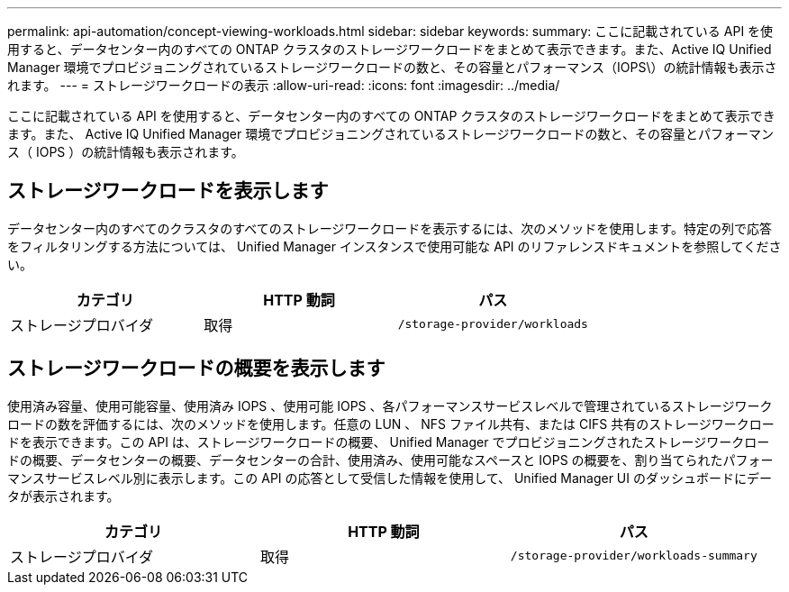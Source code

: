 ---
permalink: api-automation/concept-viewing-workloads.html 
sidebar: sidebar 
keywords:  
summary: ここに記載されている API を使用すると、データセンター内のすべての ONTAP クラスタのストレージワークロードをまとめて表示できます。また、Active IQ Unified Manager 環境でプロビジョニングされているストレージワークロードの数と、その容量とパフォーマンス（IOPS\）の統計情報も表示されます。 
---
= ストレージワークロードの表示
:allow-uri-read: 
:icons: font
:imagesdir: ../media/


[role="lead"]
ここに記載されている API を使用すると、データセンター内のすべての ONTAP クラスタのストレージワークロードをまとめて表示できます。また、 Active IQ Unified Manager 環境でプロビジョニングされているストレージワークロードの数と、その容量とパフォーマンス（ IOPS ）の統計情報も表示されます。



== ストレージワークロードを表示します

データセンター内のすべてのクラスタのすべてのストレージワークロードを表示するには、次のメソッドを使用します。特定の列で応答をフィルタリングする方法については、 Unified Manager インスタンスで使用可能な API のリファレンスドキュメントを参照してください。

|===
| カテゴリ | HTTP 動詞 | パス 


 a| 
ストレージプロバイダ
 a| 
取得
 a| 
`/storage-provider/workloads`

|===


== ストレージワークロードの概要を表示します

使用済み容量、使用可能容量、使用済み IOPS 、使用可能 IOPS 、各パフォーマンスサービスレベルで管理されているストレージワークロードの数を評価するには、次のメソッドを使用します。任意の LUN 、 NFS ファイル共有、または CIFS 共有のストレージワークロードを表示できます。この API は、ストレージワークロードの概要、 Unified Manager でプロビジョニングされたストレージワークロードの概要、データセンターの概要、データセンターの合計、使用済み、使用可能なスペースと IOPS の概要を、割り当てられたパフォーマンスサービスレベル別に表示します。この API の応答として受信した情報を使用して、 Unified Manager UI のダッシュボードにデータが表示されます。

|===
| カテゴリ | HTTP 動詞 | パス 


 a| 
ストレージプロバイダ
 a| 
取得
 a| 
`/storage-provider/workloads-summary`

|===
